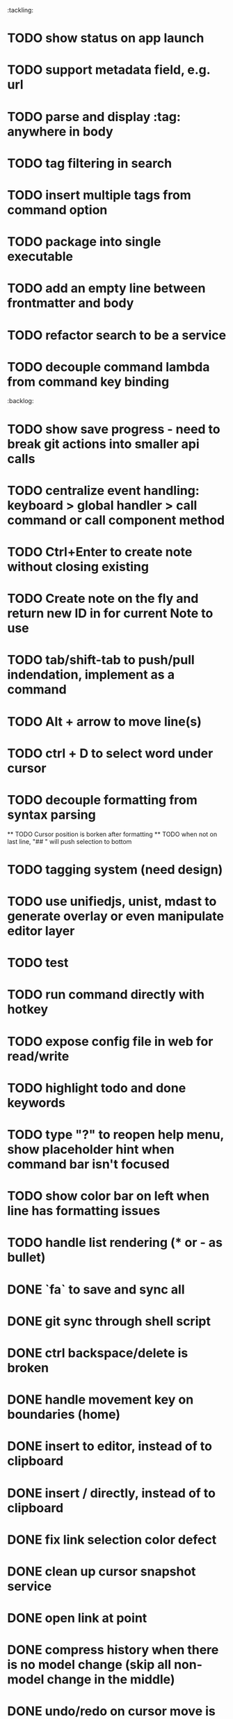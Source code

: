 :tackling:
* TODO show status on app launch
* TODO support metadata field, e.g. url
* TODO parse and display :tag: anywhere in body
* TODO tag filtering in search
* TODO insert multiple tags from command option
* TODO package into single executable
* TODO add an empty line between frontmatter and body
* TODO refactor search to be a service
* TODO decouple command lambda from command key binding

:backlog:
* TODO show save progress - need to break git actions into smaller api calls
* TODO centralize event handling: keyboard > global handler > call command or call component method
* TODO Ctrl+Enter to create note without closing existing
* TODO Create note on the fly and return new ID in for current Note to use
* TODO tab/shift-tab to push/pull indendation, implement as a command
* TODO Alt + arrow to move line(s)
* TODO ctrl + D to select word under cursor
* TODO decouple formatting from syntax parsing
  ** TODO Cursor position is borken after formatting
  ** TODO when not on last line, "## " will push selection to bottom
* TODO tagging system (need design)
* TODO use unifiedjs, unist, mdast to generate overlay or even manipulate editor layer
* TODO test
* TODO run command directly with hotkey
* TODO expose config file in web for read/write
* TODO highlight todo and done keywords
* TODO type "?" to reopen help menu, show placeholder hint when command bar isn't focused
* TODO show color bar on left when line has formatting issues
* TODO handle list rendering (* or - as bullet)


* DONE `fa` to save and sync all
* DONE git sync through shell script
* DONE ctrl backspace/delete is broken
* DONE handle movement key on boundaries (home)
* DONE insert to editor, instead of to clipboard
* DONE insert / directly, instead of to clipboard
* DONE fix link selection color defect
* DONE clean up cursor snapshot service
* DONE open link at point
* DONE compress history when there is no model change (skip all non-model change in the middle)
* DONE undo/redo on cursor move is broken 
* DONE replace contenteditable with textarea
* DONE cursor position in status bar
* DONE cutting doesn't work
* DONE cannot hit Enter in the middle of text (trimming too greedy)
* DONE Delete from end of line is broken
* DONE Handle enter, backspace, delete manually at semantic boundary
* DONE history does not include the last edit (cannot undo then redo)
* DONE manage cursor for undo redo
* DONE pasting is not managed by history
* DONE Defer formatting until file save
* DONE undo/redo manager
* DONE fix double pasting issue due to source format
* DONE handle paste formatting
* DONE use keyboard to open links (need tech design)
* DONE prevent accidental open when yanking from command 
* DONE use keyboard to switch between Header/Content/Ref (via command)
* DONE debug focus won't return on Escape during creating new note 
* DONE fix padding in content host
* DONE convert editor to be home page
* DONE convert capture to a command
* DONE show backlinks aside
* DONE more seamless handling of focus and selection restore
* DONE refactor title to be a component
* DONE fix source map (use standalone frontend)
* DONE an output display for UI feedback (status bar, minibuffer) - localStorage for multi-page app
* DONE refactor frontend to class based architecture
* DONE use "/" as leader key
* DONE / + n + s to save
* DONE insert link (minimum: a mechnisam to get ~[title](id)~ in the clipboard)
* DONE insert line-break with `enter` key
* DONE insert heading
* DONE heading indentation - handle empty case
* DONE use custom element to handle serialization of links to markdown text
* DONE render preview mode (need to decide ssr vs csr)
* DONE edit and save note (no wysiwyg)
* DONE create new note
* DONE switch to ts-node-dev and tsc for dev inner loop
* DONE keep search result on navigate back
* DONE show title in search
* DONE display title (with yaml frontmatter)


* How to handle link insertion?
- use clipboard as much as possible
- when pasting, autoformat entire note

* How to handle reference (book, website, podcast)?
- if a book points existing ideas, link to them
- if a book generates multiple new idea, capture the book, then capture individual ideas, and point from book to those ideas
  - May require an "extra paragraph as idea" workflow